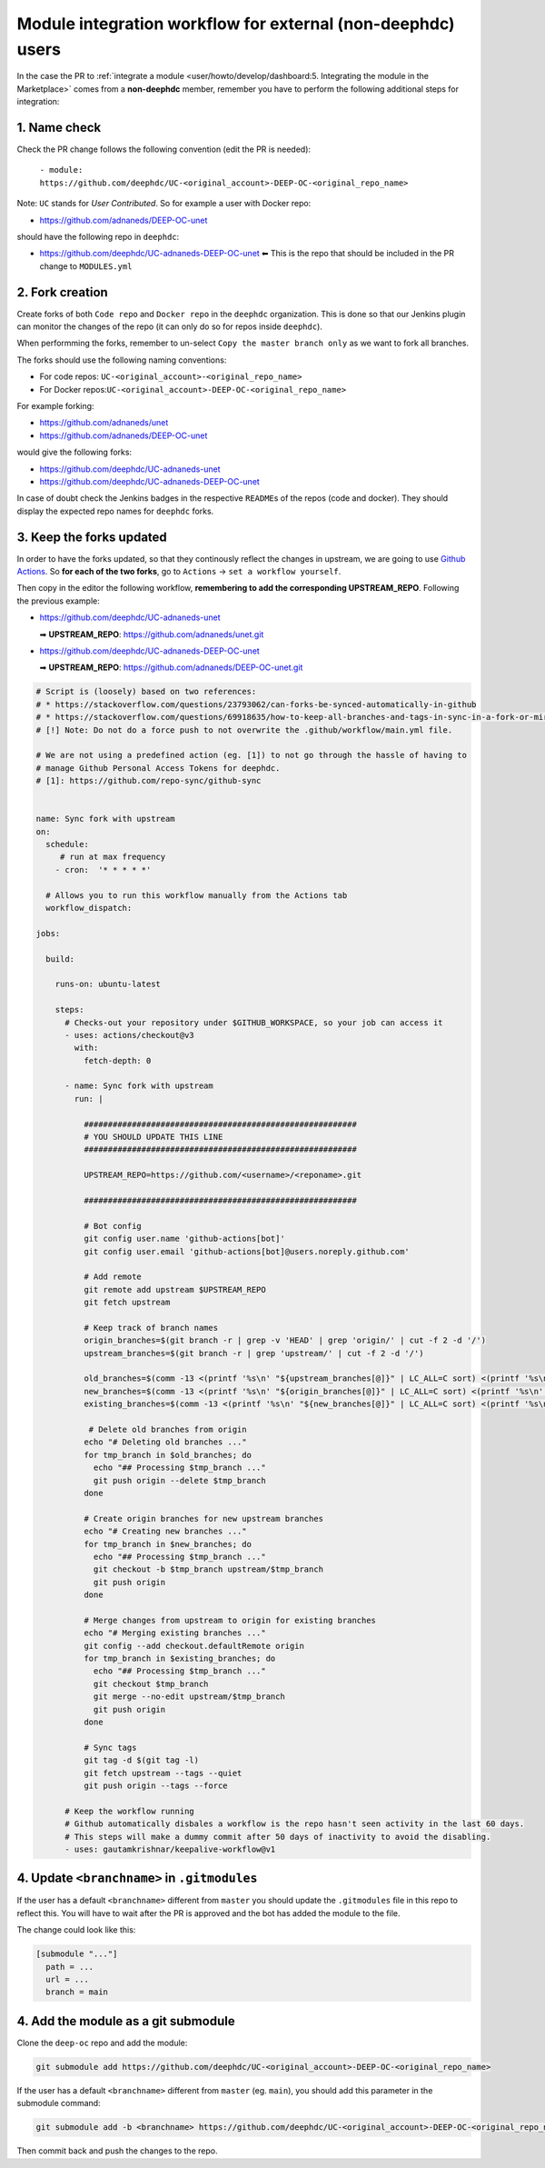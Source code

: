 Module integration workflow for external (non-deephdc) users
============================================================

.. TODO: update

In the case the PR to :ref:`integrate a module <user/howto/develop/dashboard:5. Integrating the module in the Marketplace>`
comes from a **non-deephdc** member, remember you have to perform the following
additional steps for integration:


1. Name check
~~~~~~~~~~~~~

Check the PR change follows the following convention (edit the PR is
needed):

   ``- module: https://github.com/deephdc/UC-<original_account>-DEEP-OC-<original_repo_name>``

Note: ``UC`` stands for *User Contributed*. So for example a user with
Docker repo:

- https://github.com/adnaneds/DEEP-OC-unet

should have the following repo in ``deephdc``:

- https://github.com/deephdc/UC-adnaneds-DEEP-OC-unet ⬅ This is the repo that should be included in the PR change to ``MODULES.yml``


2. Fork creation
~~~~~~~~~~~~~~~~

Create forks of both ``Code repo`` and ``Docker repo`` in the
``deephdc`` organization. This is done so that our Jenkins plugin can
monitor the changes of the repo (it can only do so for repos inside
``deephdc``).

When performming the forks, remember to un-select
``Copy the master branch only`` as we want to fork all branches.

The forks should use the following naming conventions:

- For code repos: ``UC-<original_account>-<original_repo_name>``
- For Docker repos:``UC-<original_account>-DEEP-OC-<original_repo_name>``

For example forking:

- https://github.com/adnaneds/unet
- https://github.com/adnaneds/DEEP-OC-unet

would give the following forks:

- https://github.com/deephdc/UC-adnaneds-unet
- https://github.com/deephdc/UC-adnaneds-DEEP-OC-unet

In case of doubt check the Jenkins badges in the respective
``README``\ s of the repos (code and docker). They should display the
expected repo names for ``deephdc`` forks.


3. Keep the forks updated
~~~~~~~~~~~~~~~~~~~~~~~~~

In order to have the forks updated, so that they continously reflect the
changes in upstream, we are going to use `Github
Actions <https://github.com/features/actions>`__. So **for each of the
two forks**, go to ``Actions`` → ``set a workflow yourself``.

Then copy in the editor the following workflow, **remembering to add the
corresponding UPSTREAM_REPO**. Following the previous example:

- https://github.com/deephdc/UC-adnaneds-unet

  ➡ **UPSTREAM_REPO**: https://github.com/adnaneds/unet.git

- https://github.com/deephdc/UC-adnaneds-DEEP-OC-unet

  ➡ **UPSTREAM_REPO**: https://github.com/adnaneds/DEEP-OC-unet.git

.. code:: yaml

   # Script is (loosely) based on two references:
   # * https://stackoverflow.com/questions/23793062/can-forks-be-synced-automatically-in-github
   # * https://stackoverflow.com/questions/69918635/how-to-keep-all-branches-and-tags-in-sync-in-a-fork-or-mirror-repo
   # [!] Note: Do not do a force push to not overwrite the .github/workflow/main.yml file.

   # We are not using a predefined action (eg. [1]) to not go through the hassle of having to
   # manage Github Personal Access Tokens for deephdc.
   # [1]: https://github.com/repo-sync/github-sync


   name: Sync fork with upstream
   on:
     schedule:
        # run at max frequency
       - cron:  '* * * * *'

     # Allows you to run this workflow manually from the Actions tab
     workflow_dispatch:

   jobs:

     build:

       runs-on: ubuntu-latest

       steps:
         # Checks-out your repository under $GITHUB_WORKSPACE, so your job can access it
         - uses: actions/checkout@v3
           with:
             fetch-depth: 0

         - name: Sync fork with upstream
           run: |

             #########################################################
             # YOU SHOULD UPDATE THIS LINE
             #########################################################

             UPSTREAM_REPO=https://github.com/<username>/<reponame>.git

             #########################################################

             # Bot config
             git config user.name 'github-actions[bot]'
             git config user.email 'github-actions[bot]@users.noreply.github.com'

             # Add remote
             git remote add upstream $UPSTREAM_REPO
             git fetch upstream

             # Keep track of branch names
             origin_branches=$(git branch -r | grep -v 'HEAD' | grep 'origin/' | cut -f 2 -d '/')
             upstream_branches=$(git branch -r | grep 'upstream/' | cut -f 2 -d '/')

             old_branches=$(comm -13 <(printf '%s\n' "${upstream_branches[@]}" | LC_ALL=C sort) <(printf '%s\n' "${origin_branches[@]}" | LC_ALL=C sort))
             new_branches=$(comm -13 <(printf '%s\n' "${origin_branches[@]}" | LC_ALL=C sort) <(printf '%s\n' "${upstream_branches[@]}" | LC_ALL=C sort))
             existing_branches=$(comm -13 <(printf '%s\n' "${new_branches[@]}" | LC_ALL=C sort) <(printf '%s\n' "${upstream_branches[@]}" | LC_ALL=C sort))

              # Delete old branches from origin
             echo "# Deleting old branches ..."
             for tmp_branch in $old_branches; do
               echo "## Processing $tmp_branch ..."
               git push origin --delete $tmp_branch
             done

             # Create origin branches for new upstream branches
             echo "# Creating new branches ..."
             for tmp_branch in $new_branches; do
               echo "## Processing $tmp_branch ..."
               git checkout -b $tmp_branch upstream/$tmp_branch
               git push origin
             done

             # Merge changes from upstream to origin for existing branches
             echo "# Merging existing branches ..."
             git config --add checkout.defaultRemote origin
             for tmp_branch in $existing_branches; do
               echo "## Processing $tmp_branch ..."
               git checkout $tmp_branch
               git merge --no-edit upstream/$tmp_branch
               git push origin
             done

             # Sync tags
             git tag -d $(git tag -l)
             git fetch upstream --tags --quiet
             git push origin --tags --force

         # Keep the workflow running
         # Github automatically disbales a workflow is the repo hasn't seen activity in the last 60 days.
         # This steps will make a dummy commit after 50 days of inactivity to avoid the disabling.
         - uses: gautamkrishnar/keepalive-workflow@v1


4. Update ``<branchname>`` in ``.gitmodules``
~~~~~~~~~~~~~~~~~~~~~~~~~~~~~~~~~~~~~~~~~~~~~

If the user has a default ``<branchname>`` different from ``master`` you should update
the ``.gitmodules`` file in this repo to reflect this. You will have to wait after the
PR is approved and the bot has added the module to the file.

The change could look like this:

.. code-block::

  [submodule "..."]
    path = ...
    url = ...
    branch = main

4. Add the module as a git submodule
~~~~~~~~~~~~~~~~~~~~~~~~~~~~~~~~~~~~

Clone the ``deep-oc`` repo and add the module:

.. code-block::

  git submodule add https://github.com/deephdc/UC-<original_account>-DEEP-OC-<original_repo_name>

If the user has a default ``<branchname>`` different from ``master`` (eg. ``main``), you should add this parameter in the submodule command:

.. code-block::

  git submodule add -b <branchname> https://github.com/deephdc/UC-<original_account>-DEEP-OC-<original_repo_name>

Then commit back and push the changes to the repo.
